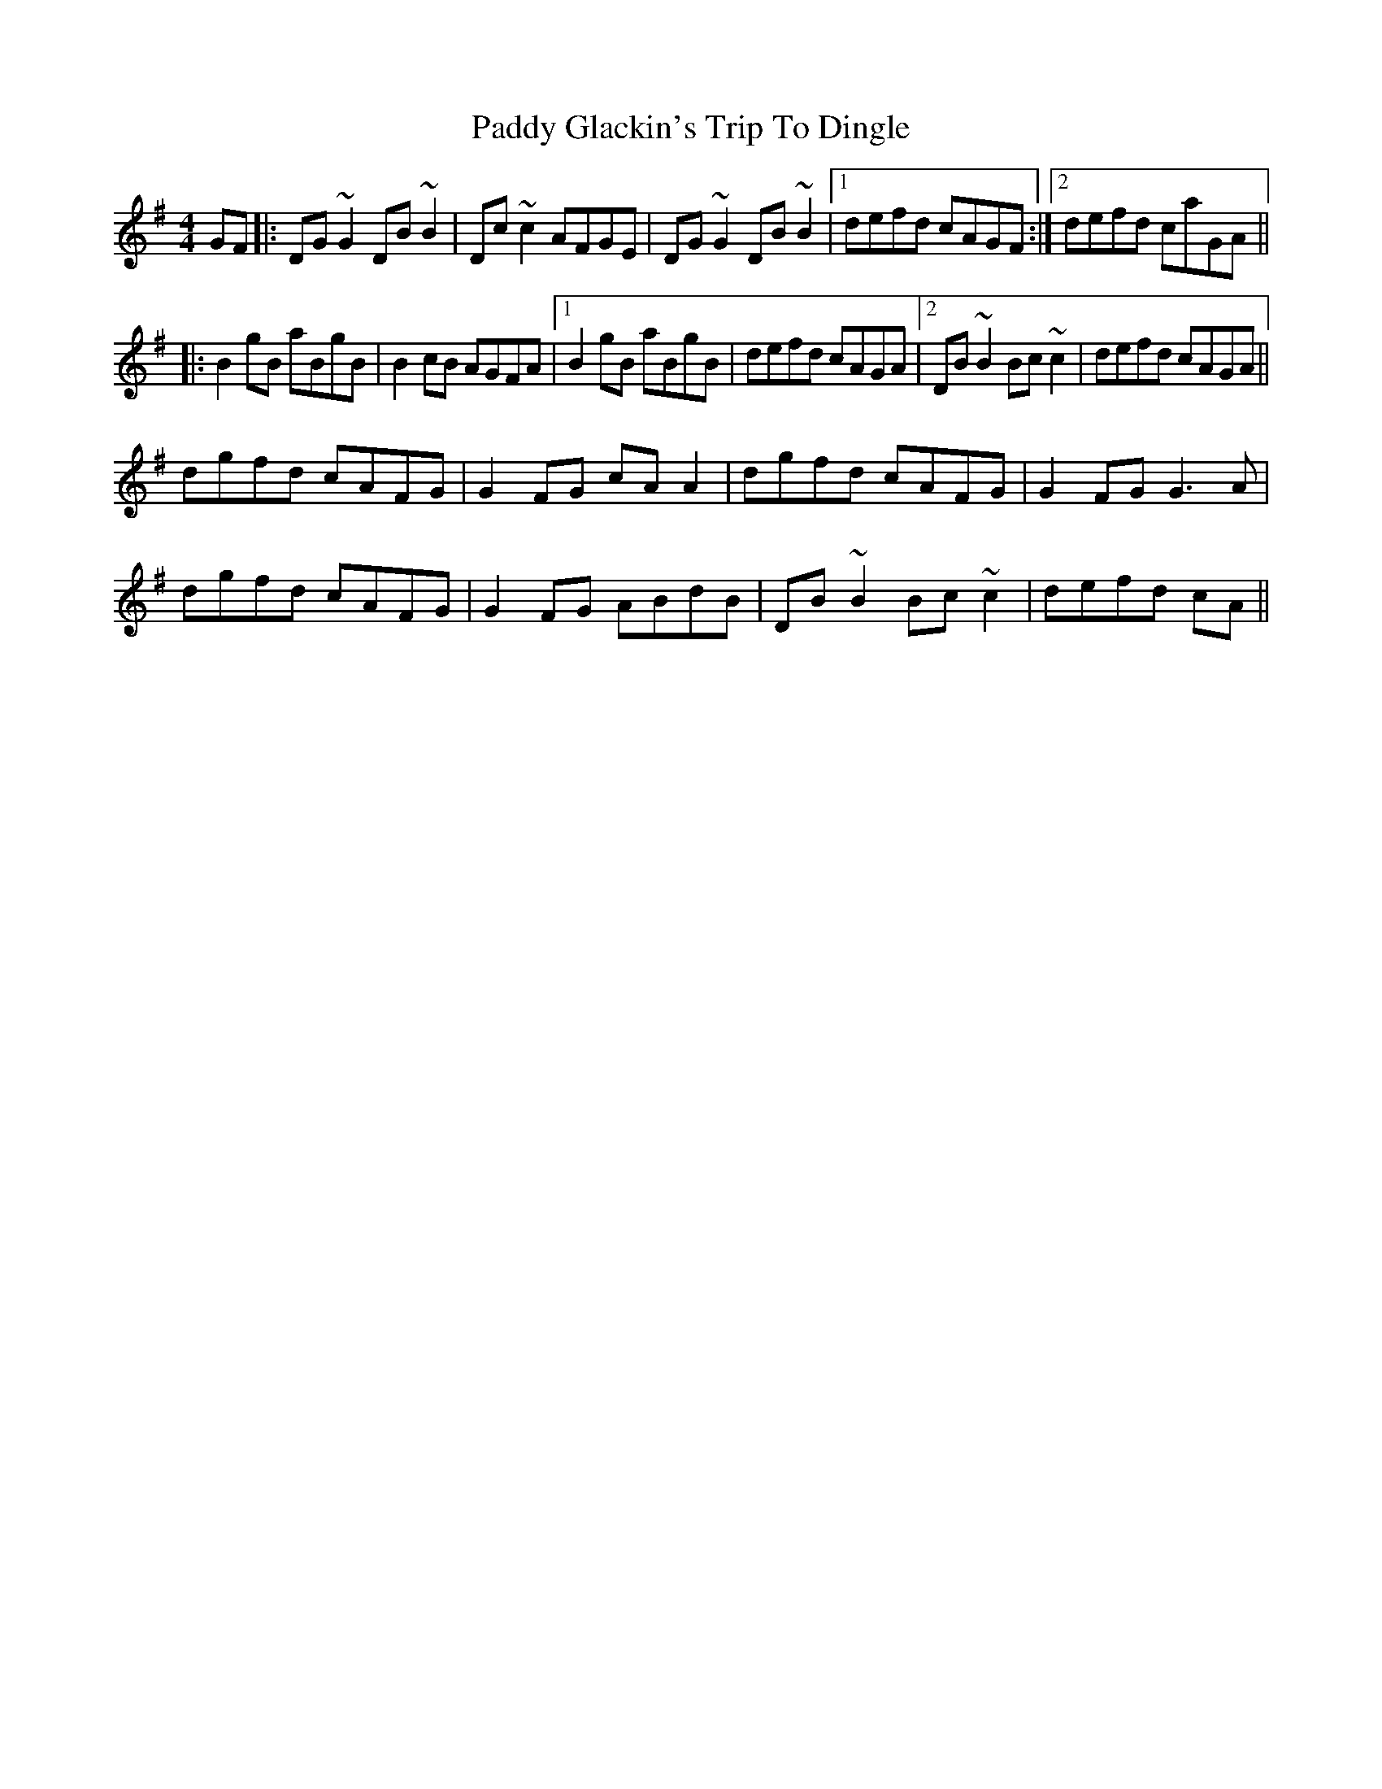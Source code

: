 X: 31265
T: Paddy Glackin's Trip To Dingle
R: reel
M: 4/4
K: Gmajor
GF|:DG ~G2 DB ~B2|Dc ~c2 AFGE|DG ~G2 DB ~B2|1 defd cAGF:|2 defd caGA||
|:B2 gB aBgB|B2 cB AGFA|1 B2 gB aBgB|defd cAGA|2 DB ~B2 Bc ~c2|defd cAGA||
dgfd cAFG|G2 FG cA A2|dgfd cAFG|G2FG G3 A|
dgfd cAFG|G2 FG ABdB|DB ~B2 Bc ~c2|defd cA||

